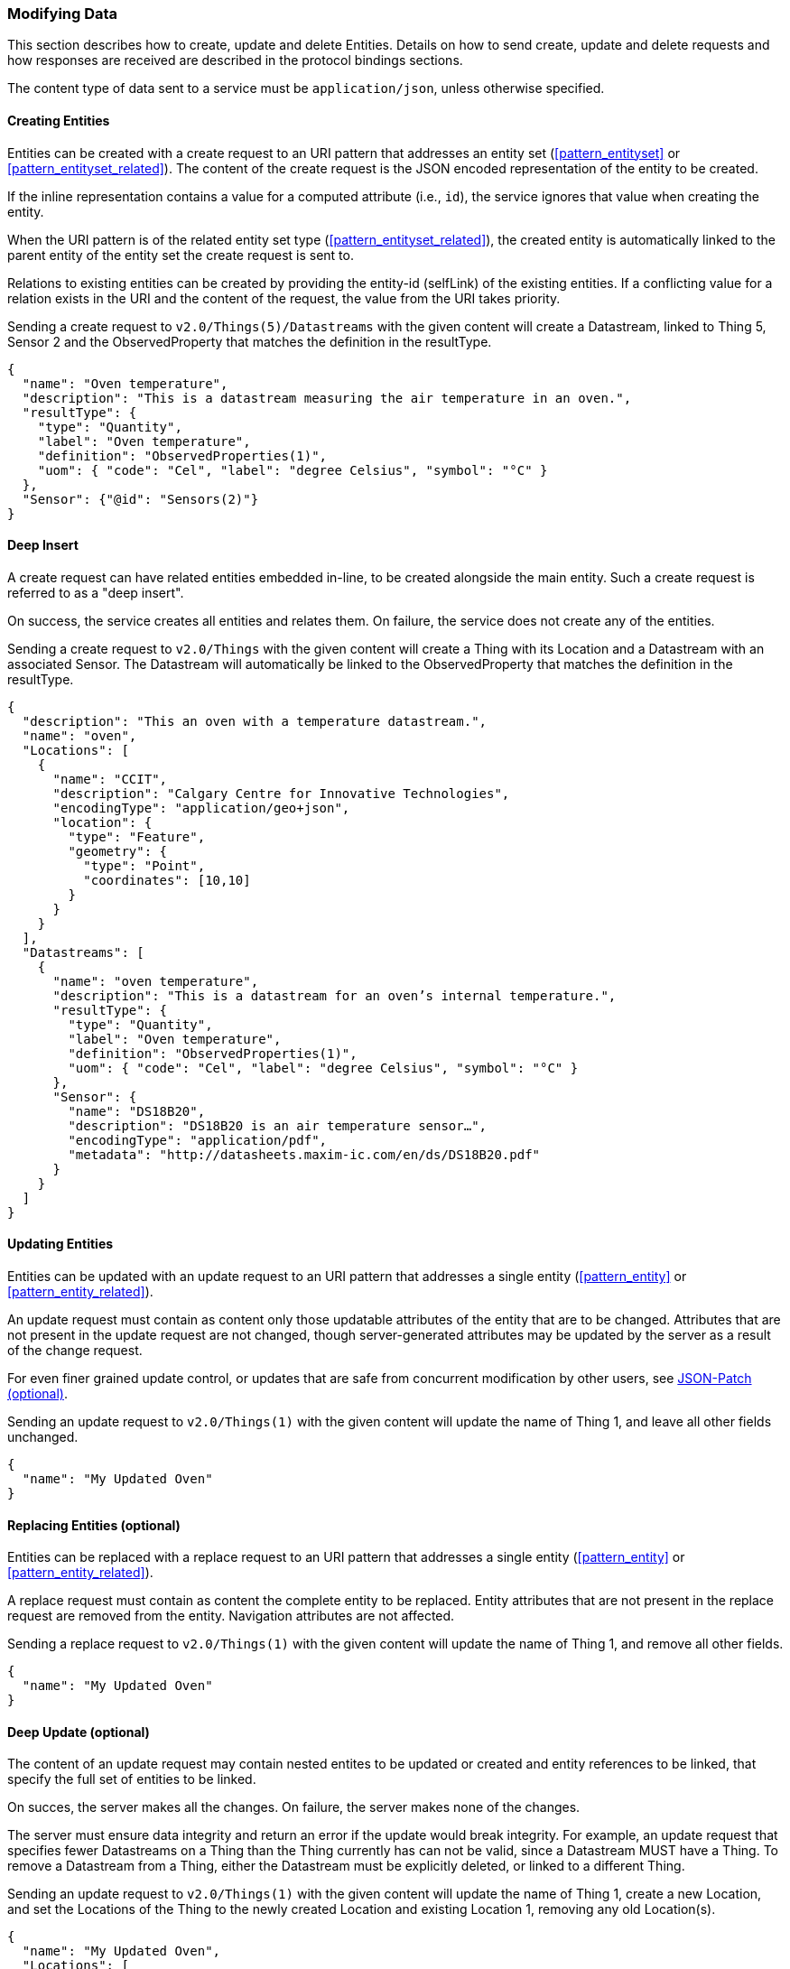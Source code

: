 === Modifying Data

This section describes how to create, update and delete Entities.
Details on how to send create, update and delete requests and how responses are received are described in the protocol bindings sections.

The content type of data sent to a service must be `application/json`, unless otherwise specified.

==== Creating Entities

Entities can be created with a create request to an URI pattern that addresses an entity set (<<pattern_entityset>> or <<pattern_entityset_related>>).
The content of the create request is the JSON encoded representation of the entity to be created.

If the inline representation contains a value for a computed attribute (i.e., `id`), the service ignores that value when creating the entity.

When the URI pattern is of the related entity set type (<<pattern_entityset_related>>), the created entity is automatically linked to the parent entity of the entity set the create request is sent to.

Relations to existing entities can be created by providing the entity-id (selfLink) of the existing entities.
If a conflicting value for a relation exists in the URI and the content of the request, the value from the URI takes priority.


.Sending a create request to `v2.0/Things(5)/Datastreams` with the given content will create a Datastream, linked to Thing 5, Sensor 2 and the ObservedProperty that matches the definition in the resultType.
[source,json]
----
{
  "name": "Oven temperature",
  "description": "This is a datastream measuring the air temperature in an oven.",
  "resultType": {
    "type": "Quantity",
    "label": "Oven temperature",
    "definition": "ObservedProperties(1)",
    "uom": { "code": "Cel", "label": "degree Celsius", "symbol": "°C" }
  },
  "Sensor": {"@id": "Sensors(2)"}
}
----


==== Deep Insert

A create request can have related entities embedded in-line, to be created alongside the main entity.
Such a create request is referred to as a "deep insert".

On success, the service creates all entities and relates them.
On failure, the service does not create any of the entities.

.Sending a create request to `v2.0/Things` with the given content will create a Thing with its Location and a Datastream with an associated Sensor. The Datastream will automatically be linked to the ObservedProperty that matches the definition in the resultType. 
[source,json]
----
{
  "description": "This an oven with a temperature datastream.",
  "name": "oven",
  "Locations": [
    {
      "name": "CCIT",
      "description": "Calgary Centre for Innovative Technologies",
      "encodingType": "application/geo+json",
      "location": {
        "type": "Feature",
        "geometry": {
          "type": "Point",
          "coordinates": [10,10]
        }
      }
    }
  ],
  "Datastreams": [
    {
      "name": "oven temperature",
      "description": "This is a datastream for an oven’s internal temperature.",
      "resultType": {
        "type": "Quantity",
        "label": "Oven temperature",
        "definition": "ObservedProperties(1)",
        "uom": { "code": "Cel", "label": "degree Celsius", "symbol": "°C" }
      },
      "Sensor": {
        "name": "DS18B20",
        "description": "DS18B20 is an air temperature sensor…",
        "encodingType": "application/pdf",
        "metadata": "http://datasheets.maxim-ic.com/en/ds/DS18B20.pdf"
      }
    }
  ]
}
----



[[updating_entities]]
==== Updating Entities

Entities can be updated with an update request to an URI pattern that addresses a single entity (<<pattern_entity>> or <<pattern_entity_related>>).

An update request must contain as content only those updatable attributes of the entity that are to be changed.
Attributes that are not present in the update request are not changed, though server-generated attributes may be updated by the server as a result of the change request.

For even finer grained update control, or updates that are safe from concurrent modification by other users, see <<json-patch>>.


.Sending an update request to `v2.0/Things(1)` with the given content will update the name of Thing 1,  and leave all other fields unchanged.
[source,json]
----
{
  "name": "My Updated Oven"
}
----



[[replacing_entities]]
==== Replacing Entities (optional)

Entities can be replaced with a replace request to an URI pattern that addresses a single entity (<<pattern_entity>> or <<pattern_entity_related>>).

A replace request must contain as content the complete entity to be replaced.
Entity attributes that are not present in the replace request are removed from the entity.
Navigation attributes are not affected.


.Sending a replace request to `v2.0/Things(1)` with the given content will update the name of Thing 1,  and remove all other fields.
[source,json]
----
{
  "name": "My Updated Oven"
}
----



[[deep-update]]
==== Deep Update (optional)

The content of an update request may contain nested entites to be updated or created and entity references to be linked, that specify the full set of entities to be linked.

On succes, the server makes all the changes. On failure, the server makes none of the changes.

The server must ensure data integrity and return an error if the update would break integrity.
For example, an update request that specifies fewer Datastreams on a Thing than the Thing currently has can not be valid, since a Datastream MUST have a Thing.
To remove a Datastream from a Thing, either the Datastream must be explicitly deleted, or linked to a different Thing.


.Sending an update request to `v2.0/Things(1)` with the given content will update the name of Thing 1, create a new Location, and set the Locations of the Thing to the newly created Location and existing Location 1, removing any old Location(s).
[source,json]
----
{
  "name": "My Updated Oven",
  "Locations": [
    {
      "name": "New Location of my Oven",
      "description": "It fits much better here",
      "encodingType": "application/geo+json",
      "location": {
        "type": "Point",
        "coordinates": [-114.061,51.051]
      }
    },
    {
      "@id": "Locations(1)"
    }
  ]
}
----

[EDITOR]
----
Do we want delta payloads? 
  - https://docs.oasis-open.org/odata/odata/v4.01/odata-v4.01-part1-protocol.html#sec_UpdateRelatedEntitiesWhenUpdatinganE
  - https://docs.oasis-open.org/odata/odata-json-format/v4.01/odata-json-format-v4.01.html#_Toc38457777
Extension for the second part?
----


[[json-patch]]
==== JSON-Patch (optional)

Services MAY additionally support JSON PATCH format <<RFC6902>> to express a sequence of operations to apply to a SensorThings entity.

Entities can be updated with a json-patch  request to an URI pattern that addresses a single entity (<<pattern_entity>> or <<pattern_entity_related>>).

The content-type of the data in a json-patch request is `application/json-patch+json`.

The paths in the json-patch request must not contain navigation attributes.

.Sending a json-patch request to `v2.0/Things(1)` with the given content will set the value of `properties/status` to `active` only if the current value of `properties/status` to `inactive` and return a `Conflict` error otherwise.
[source,json]
----
[
  { "op": "test", "path": "/properties/status", "value": "inactive" },
  { "op": "replace", "path": "/properties/status", "value": "active" }
]
----


[[return-value]]
==== Return Value

The returned value for an entity modification request depends on the `prefer` request parameter, with the possible values `return=minimal` (default) and `return=representation`.

If the `prefer` request parameter is not present, or does not contain a value for `return`, or has `return=minimal` then, for create requests, the entity-id (selfLink) of the created entity is returned as a value, and no content is returned.
For update requests no content is returned.

If the `prefer` request parameter has `return=representation`, then the created resource is returned, optionally taking `$expand`, `$select` and `$format` query options into account.


==== Modifying Relations

Single-valued navigation attributes (<<pattern_entity_related>>) can be updated by sending a replace request to the association link (<<pattern_relation>>).
The replace request must contain an entity reference to the single entity that should be the new target of the navigation attribute.


.Example of a request setting the UltimateFeatureOfInterest of `Datastream 1` to `Feature 2`.
[source,text]
----
replace http://host/service/Datastreams(1)/UltimateFeatureOfInterest/$ref
  {"id": "Feature(2)"}
----


Single-valued navigation attributes can be un-linked by sending a delete request to the association link.
This will not remove the entities, only remove the link between the entities.

.Example of a request removing the UltimateFeatureOfInterest from `Datastream 1`.
[source,text]
----
delete http://host/service/Datastreams(1)/UltimateFeatureOfInterest/$ref 
----


EntitySet navigation attributes (<<pattern_entityset_related>>) can be extended with a new link to an existing entity by sending a create request to the association link of the navigation attribute.
The create request must contain an entity reference to the single entity that should be added to the set of related entities.

.Example of a request adding `FeatureType 3` as FeatureType of `Feature 1`.
[source,text]
----
create http://host/service/Feature(1)/FeatureTypes/$ref
  {"id": "FeatureTypes(3)"}
----


The complete list of relations in an EntitySet-type navigation attribute can be replaced by sending a replace request to the association link of the navigation attribute.
The replace request must contain a list of entity references, like the one returned by a read request to the association link of the navigation attribute.

.Example changing the set of `FeatureTypes` of `Feature 1` to contain exactly `FeatureType 1` and `FeatureType 2`.
[source,text]
----
replace http://host/service/Feature(1)/FeatureTypes/$ref
  {"value": [
    {"id": "FeatureTypes(1)"},
    {"id": "FeatureTypes(2)"}
  ]}
----

A single relation can be removed from an EntitySet-type navigation attribute by either sending a delete request to the association link of the relation, or by sending a delete request to the association link of the navigation attribute, with an `$id` parameter specifying the self-link (absolute or relative) of the target Entity.

.Examples of the two ways to remove `FeatureType 2` from an EntitySet-typed navigation attribute `FeatureTypes` of `Feature 1`.
[source,text]
----
delete http://host/service/Feature(1)/FeatureTypes(2)/$ref
delete http://host/service/Feature(1)/FeatureTypes/$ref?$id=../../FeatureTypes(2)
----


All relations can be removed from an EntitySet-type navigation attribute by sending a delete request to the association link of the navigation attribute.

.Example removing all `FeatureTypes` from `Feature 1`.
[source,text]
----
delete http://host/service/Feature(1)/FeatureTypes/$ref
----

For any change of relations data integrity MUST be maintained.
If a request would break data integrity then an INVALID REQUEST error is returned.
On a succesful change, the server returns an empty response.


==== Deleting Entities

Entities can be removed from a service by sending a delete request to an URI pattern that addresses a single entity (<<pattern_entity>> or <<pattern_entity_related>>).

Services SHALL implicitly remove relations to and from an entity when deleting it; clients need not delete the relations explicitly.

The server must ensure data integrity, and delete any entities that depend on the entity being deleted.
For example, deleting a Thing would also delete the HistoricalLocations and Datastreams that depend on it, and the Observations in those Datastreams, but not the Locations of the Thing, since Locations can exist without a relation to a Thing.


==== Deleting Entities by Filter (optional)

Sending individual delete requests for each entity to be deleted is very inefficient when many entities need to be deleted.
For example for maintenance, when all Observations older than a certain date need to be deleted, a client would first have to sent a read request to find all entities older than the threshold data, and then sent a delete request for each of the returned entities.
To make deleting a large number of entities more efficient, a server may implement filtered-delete capability.

When filtered-delete is supported, a client can send a delete request to an URI pattern that addresses an entity set (<<pattern_entityset>> or <<pattern_entityset_related>>) with the $filter option (<<filter>>).
The server will delete all entities from the set that match the filter.


=== Authentication & Authorization
